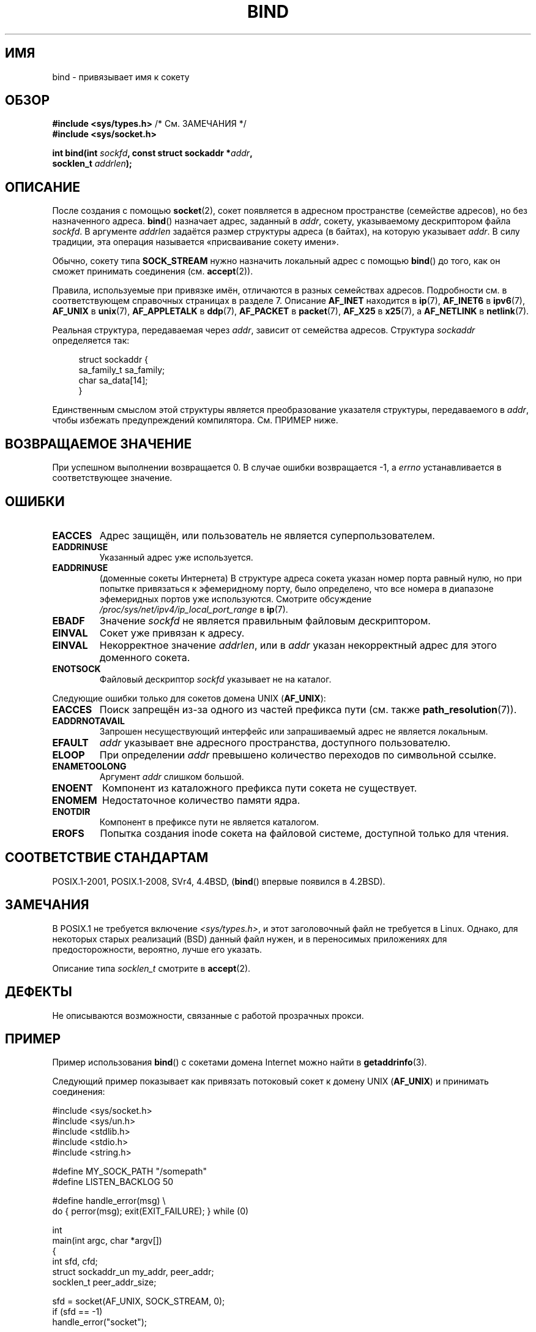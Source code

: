 .\" -*- mode: troff; coding: UTF-8 -*-
.\" Copyright 1993 Rickard E. Faith (faith@cs.unc.edu)
.\" Portions extracted from /usr/include/sys/socket.h, which does not have
.\" any authorship information in it.  It is probably available under the GPL.
.\"
.\" %%%LICENSE_START(VERBATIM)
.\" Permission is granted to make and distribute verbatim copies of this
.\" manual provided the copyright notice and this permission notice are
.\" preserved on all copies.
.\"
.\" Permission is granted to copy and distribute modified versions of this
.\" manual under the conditions for verbatim copying, provided that the
.\" entire resulting derived work is distributed under the terms of a
.\" permission notice identical to this one.
.\"
.\" Since the Linux kernel and libraries are constantly changing, this
.\" manual page may be incorrect or out-of-date.  The author(s) assume no
.\" responsibility for errors or omissions, or for damages resulting from
.\" the use of the information contained herein.  The author(s) may not
.\" have taken the same level of care in the production of this manual,
.\" which is licensed free of charge, as they might when working
.\" professionally.
.\"
.\" Formatted or processed versions of this manual, if unaccompanied by
.\" the source, must acknowledge the copyright and authors of this work.
.\" %%%LICENSE_END
.\"
.\"
.\" Other portions are from the 6.9 (Berkeley) 3/10/91 man page:
.\"
.\" Copyright (c) 1983 The Regents of the University of California.
.\" All rights reserved.
.\"
.\" %%%LICENSE_START(BSD_4_CLAUSE_UCB)
.\" Redistribution and use in source and binary forms, with or without
.\" modification, are permitted provided that the following conditions
.\" are met:
.\" 1. Redistributions of source code must retain the above copyright
.\"    notice, this list of conditions and the following disclaimer.
.\" 2. Redistributions in binary form must reproduce the above copyright
.\"    notice, this list of conditions and the following disclaimer in the
.\"    documentation and/or other materials provided with the distribution.
.\" 3. All advertising materials mentioning features or use of this software
.\"    must display the following acknowledgement:
.\"     This product includes software developed by the University of
.\"     California, Berkeley and its contributors.
.\" 4. Neither the name of the University nor the names of its contributors
.\"    may be used to endorse or promote products derived from this software
.\"    without specific prior written permission.
.\"
.\" THIS SOFTWARE IS PROVIDED BY THE REGENTS AND CONTRIBUTORS ``AS IS'' AND
.\" ANY EXPRESS OR IMPLIED WARRANTIES, INCLUDING, BUT NOT LIMITED TO, THE
.\" IMPLIED WARRANTIES OF MERCHANTABILITY AND FITNESS FOR A PARTICULAR PURPOSE
.\" ARE DISCLAIMED.  IN NO EVENT SHALL THE REGENTS OR CONTRIBUTORS BE LIABLE
.\" FOR ANY DIRECT, INDIRECT, INCIDENTAL, SPECIAL, EXEMPLARY, OR CONSEQUENTIAL
.\" DAMAGES (INCLUDING, BUT NOT LIMITED TO, PROCUREMENT OF SUBSTITUTE GOODS
.\" OR SERVICES; LOSS OF USE, DATA, OR PROFITS; OR BUSINESS INTERRUPTION)
.\" HOWEVER CAUSED AND ON ANY THEORY OF LIABILITY, WHETHER IN CONTRACT, STRICT
.\" LIABILITY, OR TORT (INCLUDING NEGLIGENCE OR OTHERWISE) ARISING IN ANY WAY
.\" OUT OF THE USE OF THIS SOFTWARE, EVEN IF ADVISED OF THE POSSIBILITY OF
.\" SUCH DAMAGE.
.\" %%%LICENSE_END
.\"
.\" Modified Mon Oct 21 23:05:29 EDT 1996 by Eric S. Raymond <esr@thyrsus.com>
.\" Modified 1998 by Andi Kleen
.\" $Id: bind.2,v 1.3 1999/04/23 19:56:07 freitag Exp $
.\" Modified 2004-06-23 by Michael Kerrisk <mtk.manpages@gmail.com>
.\"
.\"*******************************************************************
.\"
.\" This file was generated with po4a. Translate the source file.
.\"
.\"*******************************************************************
.TH BIND 2 2019\-03\-06 Linux "Руководство программиста Linux"
.SH ИМЯ
bind \- привязывает имя к сокету
.SH ОБЗОР
.nf
\fB#include <sys/types.h>\fP          /* См. ЗАМЕЧАНИЯ */
\fB#include <sys/socket.h>\fP
.PP
\fBint bind(int \fP\fIsockfd\fP\fB, const struct sockaddr *\fP\fIaddr\fP\fB,\fP
\fB         socklen_t \fP\fIaddrlen\fP\fB);\fP
.fi
.SH ОПИСАНИЕ
После создания с помощью \fBsocket\fP(2), сокет появляется в адресном
пространстве (семействе адресов), но без назначенного адреса. \fBbind\fP()
назначает адрес, заданный в \fIaddr\fP, сокету, указываемому дескриптором файла
\fIsockfd\fP. В аргументе \fIaddrlen\fP задаётся размер структуры адреса (в
байтах), на которую указывает \fIaddr\fP. В силу традиции, эта операция
называется «присваивание сокету имени».
.PP
Обычно, сокету типа \fBSOCK_STREAM\fP нужно назначить локальный адрес с помощью
\fBbind\fP() до того, как он сможет принимать соединения (см. \fBaccept\fP(2)).
.PP
Правила, используемые при привязке имён, отличаются в разных семействах
адресов. Подробности см. в соответствующем справочных страницах в разделе
7. Описание \fBAF_INET\fP находится в \fBip\fP(7), \fBAF_INET6\fP в \fBipv6\fP(7),
\fBAF_UNIX\fP в \fBunix\fP(7), \fBAF_APPLETALK\fP в \fBddp\fP(7), \fBAF_PACKET\fP в
\fBpacket\fP(7), \fBAF_X25\fP в \fBx25\fP(7), а \fBAF_NETLINK\fP в \fBnetlink\fP(7).
.PP
Реальная структура, передаваемая через \fIaddr\fP, зависит от семейства
адресов. Структура \fIsockaddr\fP определяется так:
.PP
.in +4n
.EX
struct sockaddr {
    sa_family_t sa_family;
    char        sa_data[14];
}
.EE
.in
.PP
Единственным смыслом этой структуры является преобразование указателя
структуры, передаваемого в \fIaddr\fP, чтобы избежать предупреждений
компилятора. См. ПРИМЕР ниже.
.SH "ВОЗВРАЩАЕМОЕ ЗНАЧЕНИЕ"
При успешном выполнении возвращается 0. В случае ошибки возвращается \-1, а
\fIerrno\fP устанавливается в соответствующее значение.
.SH ОШИБКИ
.TP 
\fBEACCES\fP
.\" e.g., privileged port in AF_INET domain
Адрес защищён, или пользователь не является суперпользователем.
.TP 
\fBEADDRINUSE\fP
Указанный адрес уже используется.
.TP 
\fBEADDRINUSE\fP
(доменные сокеты Интернета) В структуре адреса сокета указан номер порта
равный нулю, но при попытке привязаться к эфемеридному порту, было
определено, что все номера в диапазоне эфемеридных портов уже
используются. Смотрите обсуждение \fI/proc/sys/net/ipv4/ip_local_port_range\fP
в \fBip\fP(7).
.TP 
\fBEBADF\fP
Значение \fIsockfd\fP не является правильным файловым дескриптором.
.TP 
\fBEINVAL\fP
.\" This may change in the future: see
.\" .I linux/unix/sock.c for details.
Сокет уже привязан к адресу.
.TP 
\fBEINVAL\fP
Некорректное значение \fIaddrlen\fP, или в \fIaddr\fP указан некорректный адрес
для этого доменного сокета.
.TP 
\fBENOTSOCK\fP
Файловый дескриптор \fIsockfd\fP указывает не на каталог.
.PP
Следующие ошибки только для сокетов домена UNIX (\fBAF_UNIX\fP):
.TP 
\fBEACCES\fP
Поиск запрещён из\-за одного из частей префикса пути (см. также
\fBpath_resolution\fP(7)).
.TP 
\fBEADDRNOTAVAIL\fP
Запрошен несуществующий интерфейс или запрашиваемый адрес не является
локальным.
.TP 
\fBEFAULT\fP
\fIaddr\fP указывает вне адресного пространства, доступного пользователю.
.TP 
\fBELOOP\fP
При определении \fIaddr\fP превышено количество переходов по символьной ссылке.
.TP 
\fBENAMETOOLONG\fP
Аргумент \fIaddr\fP слишком большой.
.TP 
\fBENOENT\fP
Компонент из каталожного префикса пути сокета не существует.
.TP 
\fBENOMEM\fP
Недостаточное количество памяти ядра.
.TP 
\fBENOTDIR\fP
Компонент в префиксе пути не является каталогом.
.TP 
\fBEROFS\fP
Попытка создания inode сокета на файловой системе, доступной только для
чтения.
.SH "СООТВЕТСТВИЕ СТАНДАРТАМ"
.\" SVr4 documents an additional
.\" .B ENOSR
.\" general error condition, and
.\" additional
.\" .B EIO
.\" and
.\" .B EISDIR
.\" UNIX-domain error conditions.
POSIX.1\-2001, POSIX.1\-2008, SVr4, 4.4BSD, (\fBbind\fP() впервые появился в
4.2BSD).
.SH ЗАМЕЧАНИЯ
В POSIX.1 не требуется включение \fI<sys/types.h>\fP, и этот
заголовочный файл не требуется в Linux. Однако, для некоторых старых
реализаций (BSD) данный файл нужен, и в переносимых приложениях для
предосторожности, вероятно, лучше его указать.
.PP
Описание типа \fIsocklen_t\fP смотрите в \fBaccept\fP(2).
.SH ДЕФЕКТЫ
.\" FIXME Document transparent proxy options
Не описываются возможности, связанные с работой прозрачных прокси.
.SH ПРИМЕР
Пример использования \fBbind\fP() с сокетами домена Internet можно найти в
\fBgetaddrinfo\fP(3).
.PP
.\" listen.7 refers to this example.
.\" accept.7 refers to this example.
.\" unix.7 refers to this example.
Следующий пример показывает как привязать потоковый сокет к домену UNIX
(\fBAF_UNIX\fP) и принимать соединения:
.PP
.EX
#include <sys/socket.h>
#include <sys/un.h>
#include <stdlib.h>
#include <stdio.h>
#include <string.h>

#define MY_SOCK_PATH "/somepath"
#define LISTEN_BACKLOG 50

#define handle_error(msg) \e
    do { perror(msg); exit(EXIT_FAILURE); } while (0)

int
main(int argc, char *argv[])
{
    int sfd, cfd;
    struct sockaddr_un my_addr, peer_addr;
    socklen_t peer_addr_size;

    sfd = socket(AF_UNIX, SOCK_STREAM, 0);
    if (sfd == \-1)
        handle_error("socket");

    memset(&my_addr, 0, sizeof(struct sockaddr_un));
                        /* Очистка структуры */
    my_addr.sun_family = AF_UNIX;
    strncpy(my_addr.sun_path, MY_SOCK_PATH,
            sizeof(my_addr.sun_path) \- 1);

    if (bind(sfd, (struct sockaddr *) &my_addr,
            sizeof(struct sockaddr_un)) == \-1)
        handle_error("bind");

    if (listen(sfd, LISTEN_BACKLOG) == \-1)
        handle_error("listen");

    /* Теперь мы можем принимать входящие соединения по одному
       с помощью accept(2) */

    peer_addr_size = sizeof(struct sockaddr_un);
    cfd = accept(sfd, (struct sockaddr *) &peer_addr,
                 &peer_addr_size);
    if (cfd == \-1)
        handle_error("accept");

    /* Код обработки входящего соединения(й)... */

    /* Если имя пути сокета, MY_SOCK_PATH, больше не требуется,
       то его нужно удалить с помощью unlink(2) или remove(3) */
}
.EE
.SH "СМОТРИТЕ ТАКЖЕ"
\fBaccept\fP(2), \fBconnect\fP(2), \fBgetsockname\fP(2), \fBlisten\fP(2), \fBsocket\fP(2),
\fBgetaddrinfo\fP(3), \fBgetifaddrs\fP(3), \fBip\fP(7), \fBipv6\fP(7),
\fBpath_resolution\fP(7), \fBsocket\fP(7), \fBunix\fP(7)
